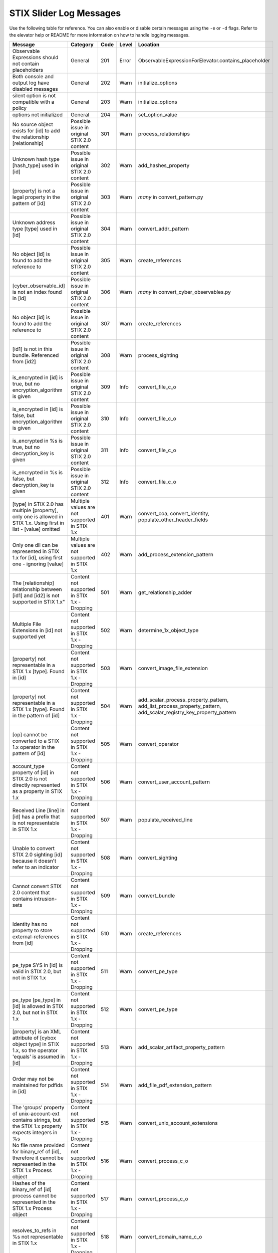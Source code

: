 STIX Slider Log Messages
==========================

Use the following table for reference. You can also enable or disable certain
messages using the ``-e`` or ``-d`` flags. Refer to the elevator help
or README for more information on how to handle logging messages.

=================================================================================================================== =========================================================== ====    =====   ===================================================================
Message                                                                                                             Category                                                    Code    Level   Location
=================================================================================================================== =========================================================== ====    =====   ===================================================================
Observable Expressions should not contain placeholders                                                              General                                                     201     Error   ObservableExpressionForElevator.contains_placeholder
Both console and output log have disabled messages                                                                  General                                                     202     Warn    initialize_options
silent option is not compatible with a policy                                                                       General                                                     203     Warn    initialize_options
options not initialized                                                                                             General                                                     204     Warn    set_option_value
No source object exists for [id] to add the relationship [relationship]                                             Possible issue in original STIX 2.0 content                 301     Warn    process_relationships
Unknown hash type [hash_type] used in [id]                                                                          Possible issue in original STIX 2.0 content                 302     Warn    add_hashes_property
[property] is not a legal property in the pattern of [id]                                                           Possible issue in original STIX 2.0 content                 303     Warn    *many* in convert_pattern.py
Unknown address type [type] used in [id]                                                                            Possible issue in original STIX 2.0 content                 304     Warn    convert_addr_pattern
No object [id] is found to add the reference to                                                                     Possible issue in original STIX 2.0 content                 305     Warn    create_references
[cyber_observable_id] is not an index found in [id]                                                                 Possible issue in original STIX 2.0 content                 306     Warn    *many* in convert_cyber_observables.py
No object [id] is found to add the reference to                                                                     Possible issue in original STIX 2.0 content                 307     Warn    create_references
[id1] is not in this bundle.  Referenced from [id2]                                                                 Possible issue in original STIX 2.0 content                 308     Warn    process_sighting
is_encrypted in [id] is true, but no encryption_algorithm is given                                                  Possible issue in original STIX 2.0 content                 309     Info    convert_file_c_o
is_encrypted in [id] is false, but encryption_algorithm is given                                                    Possible issue in original STIX 2.0 content                 310     Info    convert_file_c_o
is_encrypted in %s is true, but no decryption_key is given                                                          Possible issue in original STIX 2.0 content                 311     Info    convert_file_c_o
is_encrypted in %s is false, but decryption_key is given                                                            Possible issue in original STIX 2.0 content                 312     Info    convert_file_c_o
[type] in STIX 2.0 has multiple [property], only one is allowed in STIX 1.x. Using first in list - [value] omitted  Multiple values are not supported in STIX 1.x               401     Warn    convert_coa, convert_identity, populate_other_header_fields
Only one dll can be represented in STIX 1.x for [id], using first one - ignoring [value]                            Multiple values are not supported in STIX 1.x               402     Warn    add_process_extension_pattern
The [relationship] relationship between [id1] and [id2] is not supported in STIX 1.x"                               Content not supported in STIX 1.x - Dropping                501     Warn    get_relationship_adder
Multiple File Extensions in [id] not supported yet                                                                  Content not supported in STIX 1.x - Dropping                502     Warn    determine_1x_object_type
[property] not representable in a STIX 1.x [type].  Found in [id]                                                   Content not supported in STIX 1.x - Dropping                503     Warn    convert_image_file_extension
[property] not representable in a STIX 1.x [type].  Found in the pattern of [id]                                    Content not supported in STIX 1.x - Dropping                504     Warn    add_scalar_process_property_pattern,
                                                                                                                                                                                                add_list_process_property_pattern,
                                                                                                                                                                                                add_scalar_registry_key_property_pattern
[op] cannot be converted to a STIX 1.x operator in the pattern of [id]                                              Content not supported in STIX 1.x - Dropping                505     Warn    convert_operator
account_type property of [id] in STIX 2.0 is not directly represented as a property in STIX 1.x                     Content not supported in STIX 1.x - Dropping                506     Warn    convert_user_account_pattern
Received Line [line] in [id] has a prefix that is not representable in STIX 1.x                                     Content not supported in STIX 1.x - Dropping                507     Warn    populate_received_line
Unable to convert STIX 2.0 sighting [id] because it doesn't refer to an indicator                                   Content not supported in STIX 1.x - Dropping                508     Warn    convert_sighting
Cannot convert STIX 2.0 content that contains intrusion-sets                                                        Content not supported in STIX 1.x - Dropping                509     Warn    convert_bundle
Identity has no property to store external-references from [id]                                                     Content not supported in STIX 1.x - Dropping                510     Warn    create_references
pe_type SYS in [id] is valid in STIX 2.0, but not in STIX 1.x                                                       Content not supported in STIX 1.x - Dropping                511     Warn    convert_pe_type
pe_type [pe_type] in [id] is allowed in STIX 2.0, but not in STIX 1.x                                               Content not supported in STIX 1.x - Dropping                512     Warn    convert_pe_type
[property] is an XML attribute of [cybox object type] in STIX 1.x, so the operator 'equals' is assumed in [id]      Content not supported in STIX 1.x - Dropping                513     Warn    add_scalar_artifact_property_pattern
Order may not be maintained for pdfids in [id]                                                                      Content not supported in STIX 1.x - Dropping                514     Warn    add_file_pdf_extension_pattern
The 'groups' property of unix-account-ext contains strings, but the STIX 1.x property expects integers in %s        Content not supported in STIX 1.x - Dropping                515     Warn    convert_unix_account_extensions
No file name provided for binary_ref of [id], therefore it cannot be represented in the STIX 1.x Process object     Content not supported in STIX 1.x - Dropping                516     Warn    convert_process_c_o
Hashes of the binary_ref of [id] process cannot be represented in the STIX 1.x Process object                       Content not supported in STIX 1.x - Dropping                517     Warn    convert_process_c_o
resolves_to_refs in %s not representable in STIX 1.x                                                                Content not supported in STIX 1.x - Dropping                518     Warn    convert_domain_name_c_o
The [property] property in [id] can refer to any object, so it is not handled yet.                                  STIX slider currently doesn't process this content          601     Warn    add_list_file_property_pattern
number indicies in [id] not handled, yet                                                                            STIX slider currently doesn't process this content          602     Warn    *many* in convert_pattern.py
Unable to determine STIX 1.x type for [id]                                                                          STIX slider currently doesn't process this content          603     Error   convert_cyber_observable
Granular Markings present in [id] are not supported by stix2slider                                                  STIX slider currently doesn't process this content          604     Warn    *many* in convert_stix.py
Source name [name] in external references of [id] not handled, yet                                                  STIX slider currently doesn't process this content          605     Warn    create_references
[property] property in [id] not handled yet                                                                         STIX slider currently doesn't process this content          606     Warn    convert_add_c_o
contains_refs in [id] not handled                                                                                   STIX slider currently doesn't process this content          607     Warn    convert_file_c_o
=================================================================================================================== =========================================================== ====    =====   ===================================================================
